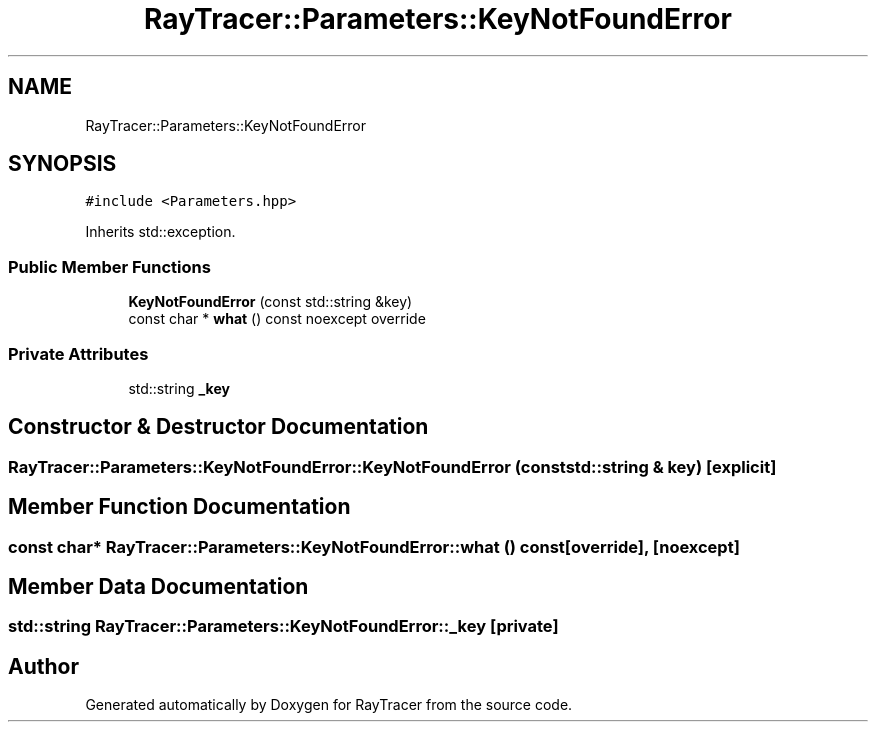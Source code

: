 .TH "RayTracer::Parameters::KeyNotFoundError" 1 "Sun May 14 2023" "RayTracer" \" -*- nroff -*-
.ad l
.nh
.SH NAME
RayTracer::Parameters::KeyNotFoundError
.SH SYNOPSIS
.br
.PP
.PP
\fC#include <Parameters\&.hpp>\fP
.PP
Inherits std::exception\&.
.SS "Public Member Functions"

.in +1c
.ti -1c
.RI "\fBKeyNotFoundError\fP (const std::string &key)"
.br
.ti -1c
.RI "const char * \fBwhat\fP () const noexcept override"
.br
.in -1c
.SS "Private Attributes"

.in +1c
.ti -1c
.RI "std::string \fB_key\fP"
.br
.in -1c
.SH "Constructor & Destructor Documentation"
.PP 
.SS "RayTracer::Parameters::KeyNotFoundError::KeyNotFoundError (const std::string & key)\fC [explicit]\fP"

.SH "Member Function Documentation"
.PP 
.SS "const char* RayTracer::Parameters::KeyNotFoundError::what () const\fC [override]\fP, \fC [noexcept]\fP"

.SH "Member Data Documentation"
.PP 
.SS "std::string RayTracer::Parameters::KeyNotFoundError::_key\fC [private]\fP"


.SH "Author"
.PP 
Generated automatically by Doxygen for RayTracer from the source code\&.
